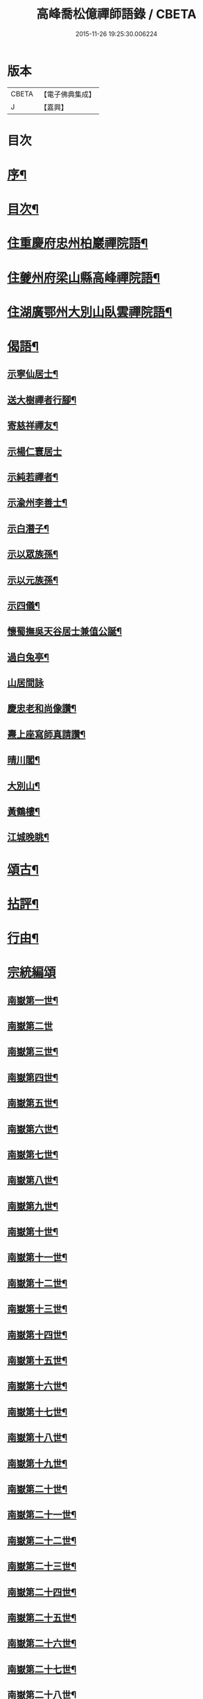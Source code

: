 #+TITLE: 高峰喬松億禪師語錄 / CBETA
#+DATE: 2015-11-26 19:25:30.006224
* 版本
 |     CBETA|【電子佛典集成】|
 |         J|【嘉興】    |

* 目次
* [[file:KR6q0555_001.txt::001-0269a2][序¶]]
* [[file:KR6q0555_001.txt::0269b2][目次¶]]
* [[file:KR6q0555_001.txt::0269c4][住重慶府忠州柏巖禪院語¶]]
* [[file:KR6q0555_001.txt::0270a28][住夔州府梁山縣高峰禪院語¶]]
* [[file:KR6q0555_001.txt::0270c25][住湖廣鄂州大別山臥雲禪院語¶]]
* [[file:KR6q0555_001.txt::0273a21][偈語¶]]
** [[file:KR6q0555_001.txt::0273a22][示寧仙居士¶]]
** [[file:KR6q0555_001.txt::0273a25][送大樹禪者行腳¶]]
** [[file:KR6q0555_001.txt::0273a28][寄慈祥禪友¶]]
** [[file:KR6q0555_001.txt::0273a30][示楊仁寰居士]]
** [[file:KR6q0555_001.txt::0273b4][示純若禪者¶]]
** [[file:KR6q0555_001.txt::0273b6][示渝州李善士¶]]
** [[file:KR6q0555_001.txt::0273b9][示白潛子¶]]
** [[file:KR6q0555_001.txt::0273b12][示以眾族孫¶]]
** [[file:KR6q0555_001.txt::0273b15][示以元族孫¶]]
** [[file:KR6q0555_001.txt::0273b18][示四儀¶]]
** [[file:KR6q0555_001.txt::0273b23][懷蜀撫吳天谷居士兼值公誕¶]]
** [[file:KR6q0555_001.txt::0273b27][過白兔亭¶]]
** [[file:KR6q0555_001.txt::0273b30][山居間詠]]
** [[file:KR6q0555_001.txt::0273c17][慶忠老和尚像讚¶]]
** [[file:KR6q0555_001.txt::0273c20][燾上座寫師真請讚¶]]
** [[file:KR6q0555_001.txt::0273c24][晴川閣¶]]
** [[file:KR6q0555_001.txt::0273c27][大別山¶]]
** [[file:KR6q0555_001.txt::0273c30][黃鶴樓¶]]
** [[file:KR6q0555_001.txt::0274a3][江城晚眺¶]]
* [[file:KR6q0555_001.txt::0274a12][頌古¶]]
* [[file:KR6q0555_001.txt::0276a12][拈評¶]]
* [[file:KR6q0555_001.txt::0276c12][行由¶]]
* [[file:KR6q0555_002.txt::002-0277b3][宗統編頌]]
** [[file:KR6q0555_002.txt::002-0277b4][南嶽第一世¶]]
** [[file:KR6q0555_002.txt::002-0277b30][南嶽第二世]]
** [[file:KR6q0555_002.txt::0277c13][南嶽第三世¶]]
** [[file:KR6q0555_002.txt::0277c24][南嶽第四世¶]]
** [[file:KR6q0555_002.txt::0278a9][南嶽第五世¶]]
** [[file:KR6q0555_002.txt::0278b10][南嶽第六世¶]]
** [[file:KR6q0555_002.txt::0278c6][南嶽第七世¶]]
** [[file:KR6q0555_002.txt::0278c12][南嶽第八世¶]]
** [[file:KR6q0555_002.txt::0279a3][南嶽第九世¶]]
** [[file:KR6q0555_002.txt::0279a21][南嶽第十世¶]]
** [[file:KR6q0555_002.txt::0279b4][南嶽第十一世¶]]
** [[file:KR6q0555_002.txt::0279b22][南嶽第十二世¶]]
** [[file:KR6q0555_002.txt::0279c7][南嶽第十三世¶]]
** [[file:KR6q0555_002.txt::0279c18][南嶽第十四世¶]]
** [[file:KR6q0555_002.txt::0280a6][南嶽第十五世¶]]
** [[file:KR6q0555_002.txt::0280a29][南嶽第十六世¶]]
** [[file:KR6q0555_002.txt::0280b29][南嶽第十七世¶]]
** [[file:KR6q0555_002.txt::0280c11][南嶽第十八世¶]]
** [[file:KR6q0555_002.txt::0280c22][南嶽第十九世¶]]
** [[file:KR6q0555_002.txt::0281a4][南嶽第二十世¶]]
** [[file:KR6q0555_002.txt::0281a12][南嶽第二十一世¶]]
** [[file:KR6q0555_002.txt::0281a23][南嶽第二十二世¶]]
** [[file:KR6q0555_002.txt::0281b6][南嶽第二十三世¶]]
** [[file:KR6q0555_002.txt::0281b17][南嶽第二十四世¶]]
** [[file:KR6q0555_002.txt::0281b27][南嶽第二十五世¶]]
** [[file:KR6q0555_002.txt::0281c7][南嶽第二十六世¶]]
** [[file:KR6q0555_002.txt::0281c18][南嶽第二十七世¶]]
** [[file:KR6q0555_002.txt::0281c28][南嶽第二十八世¶]]
** [[file:KR6q0555_002.txt::0282a12][南嶽第二十九世¶]]
** [[file:KR6q0555_002.txt::0282b29][南嶽第三十世¶]]
* 卷
** [[file:KR6q0555_001.txt][高峰喬松億禪師語錄 1]]
** [[file:KR6q0555_002.txt][高峰喬松億禪師語錄 2]]
